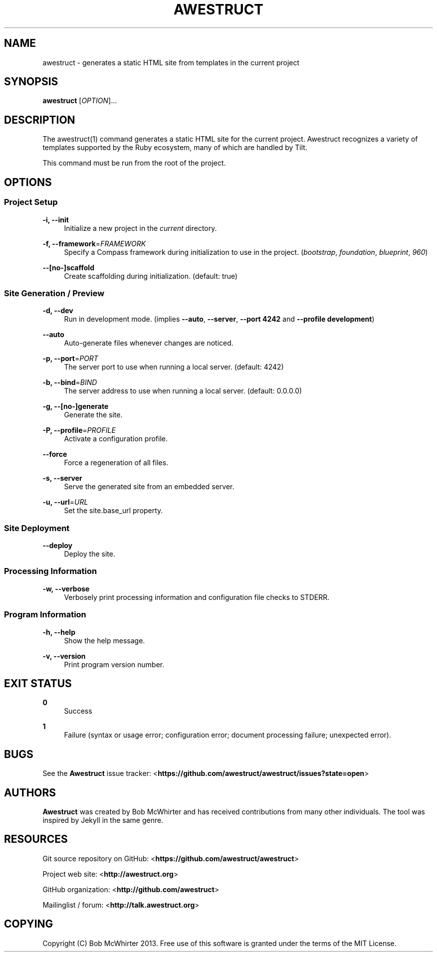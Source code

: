'\" t
.\"     Title: awestruct
.\"    Author: [see the "AUTHORS" section]
.\" Generator: DocBook XSL Stylesheets v1.76.1 <http://docbook.sf.net/>
.\"      Date: 03/29/2013
.\"    Manual: \ \&
.\"    Source: \ \&
.\"  Language: English
.\"
.TH "AWESTRUCT" "1" "03/29/2013" "\ \&" "\ \&"
.\" -----------------------------------------------------------------
.\" * Define some portability stuff
.\" -----------------------------------------------------------------
.\" ~~~~~~~~~~~~~~~~~~~~~~~~~~~~~~~~~~~~~~~~~~~~~~~~~~~~~~~~~~~~~~~~~
.\" http://bugs.debian.org/507673
.\" http://lists.gnu.org/archive/html/groff/2009-02/msg00013.html
.\" ~~~~~~~~~~~~~~~~~~~~~~~~~~~~~~~~~~~~~~~~~~~~~~~~~~~~~~~~~~~~~~~~~
.ie \n(.g .ds Aq \(aq
.el       .ds Aq '
.\" -----------------------------------------------------------------
.\" * set default formatting
.\" -----------------------------------------------------------------
.\" disable hyphenation
.nh
.\" disable justification (adjust text to left margin only)
.ad l
.\" -----------------------------------------------------------------
.\" * MAIN CONTENT STARTS HERE *
.\" -----------------------------------------------------------------
.SH "NAME"
awestruct \- generates a static HTML site from templates in the current project
.SH "SYNOPSIS"
.sp
\fBawestruct\fR [\fIOPTION\fR]\&...
.SH "DESCRIPTION"
.sp
The awestruct(1) command generates a static HTML site for the current project\&. Awestruct recognizes a variety of templates supported by the Ruby ecosystem, many of which are handled by Tilt\&.
.sp
This command must be run from the root of the project\&.
.SH "OPTIONS"
.SS "Project Setup"
.PP
\fB\-i, \-\-init\fR
.RS 4
Initialize a new project in the
\fIcurrent\fR
directory\&.
.RE
.PP
\fB\-f, \-\-framework\fR=\fIFRAMEWORK\fR
.RS 4
Specify a Compass framework during initialization to use in the project\&. (\fIbootstrap\fR,
\fIfoundation\fR,
\fIblueprint\fR,
\fI960\fR)
.RE
.PP
\fB\-\-[no\-]scaffold\fR
.RS 4
Create scaffolding during initialization\&. (default: true)
.RE
.SS "Site Generation / Preview"
.PP
\fB\-d, \-\-dev\fR
.RS 4
Run in development mode\&. (implies
\fB\-\-auto\fR,
\fB\-\-server\fR,
\fB\-\-port 4242\fR
and
\fB\-\-profile development\fR)
.RE
.PP
\fB\-\-auto\fR
.RS 4
Auto\-generate files whenever changes are noticed\&.
.RE
.PP
\fB\-p, \-\-port\fR=\fIPORT\fR
.RS 4
The server port to use when running a local server\&. (default: 4242)
.RE
.PP
\fB\-b, \-\-bind\fR=\fIBIND\fR
.RS 4
The server address to use when running a local server\&. (default: 0\&.0\&.0\&.0)
.RE
.PP
\fB\-g, \-\-[no\-]generate\fR
.RS 4
Generate the site\&.
.RE
.PP
\fB\-P, \-\-profile\fR=\fIPROFILE\fR
.RS 4
Activate a configuration profile\&.
.RE
.PP
\fB\-\-force\fR
.RS 4
Force a regeneration of all files\&.
.RE
.PP
\fB\-s, \-\-server\fR
.RS 4
Serve the generated site from an embedded server\&.
.RE
.PP
\fB\-u, \-\-url\fR=\fIURL\fR
.RS 4
Set the site\&.base_url property\&.
.RE
.SS "Site Deployment"
.PP
\fB\-\-deploy\fR
.RS 4
Deploy the site\&.
.RE
.SS "Processing Information"
.PP
\fB\-w, \-\-verbose\fR
.RS 4
Verbosely print processing information and configuration file checks to STDERR\&.
.RE
.SS "Program Information"
.PP
\fB\-h, \-\-help\fR
.RS 4
Show the help message\&.
.RE
.PP
\fB\-v, \-\-version\fR
.RS 4
Print program version number\&.
.RE
.SH "EXIT STATUS"
.PP
\fB0\fR
.RS 4
Success
.RE
.PP
\fB1\fR
.RS 4
Failure (syntax or usage error; configuration error; document processing failure; unexpected error)\&.
.RE
.SH "BUGS"
.sp
See the \fBAwestruct\fR issue tracker: <\fBhttps://github\&.com/awestruct/awestruct/issues?state=open\fR>
.SH "AUTHORS"
.sp
\fBAwestruct\fR was created by Bob McWhirter and has received contributions from many other individuals\&. The tool was inspired by Jekyll in the same genre\&.
.SH "RESOURCES"
.sp
Git source repository on GitHub: <\fBhttps://github\&.com/awestruct/awestruct\fR>
.sp
Project web site: <\fBhttp://awestruct\&.org\fR>
.sp
GitHub organization: <\fBhttp://github\&.com/awestruct\fR>
.sp
Mailinglist / forum: <\fBhttp://talk\&.awestruct\&.org\fR>
.SH "COPYING"
.sp
Copyright (C) Bob McWhirter 2013\&. Free use of this software is granted under the terms of the MIT License\&.
